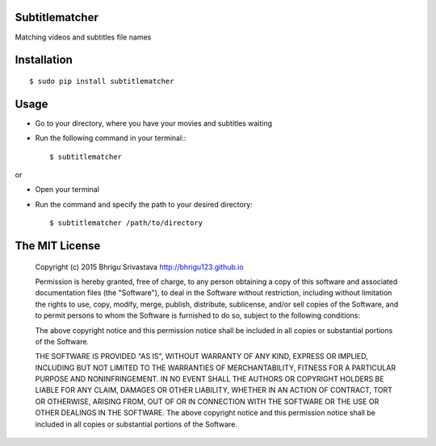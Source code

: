 Subtitlematcher
===============

Matching videos and subtitles file names

Installation
============
::

    $ sudo pip install subtitlematcher

Usage
=====

-  Go to your directory, where you have your movies and subtitles
   waiting
-  Run the following command in your terminal:::

    $ subtitlematcher

or

-  Open your terminal
-  Run the command and specify the path to your desired directory::

    $ subtitlematcher /path/to/directory

The MIT License
===============

    Copyright (c) 2015 Bhrigu Srivastava http://bhrigu123.github.io

    Permission is hereby granted, free of charge, to any person
    obtaining a copy of this software and associated documentation files
    (the "Software"), to deal in the Software without restriction,
    including without limitation the rights to use, copy, modify, merge,
    publish, distribute, sublicense, and/or sell copies of the Software,
    and to permit persons to whom the Software is furnished to do so,
    subject to the following conditions:

    The above copyright notice and this permission notice shall be
    included in all copies or substantial portions of the Software.

    THE SOFTWARE IS PROVIDED "AS IS", WITHOUT WARRANTY OF ANY KIND,
    EXPRESS OR IMPLIED, INCLUDING BUT NOT LIMITED TO THE WARRANTIES OF
    MERCHANTABILITY, FITNESS FOR A PARTICULAR PURPOSE AND
    NONINFRINGEMENT. IN NO EVENT SHALL THE AUTHORS OR COPYRIGHT HOLDERS
    BE LIABLE FOR ANY CLAIM, DAMAGES OR OTHER LIABILITY, WHETHER IN AN
    ACTION OF CONTRACT, TORT OR OTHERWISE, ARISING FROM, OUT OF OR IN
    CONNECTION WITH THE SOFTWARE OR THE USE OR OTHER DEALINGS IN THE
    SOFTWARE. The above copyright notice and this permission notice
    shall be included in all copies or substantial portions of the
    Software.
